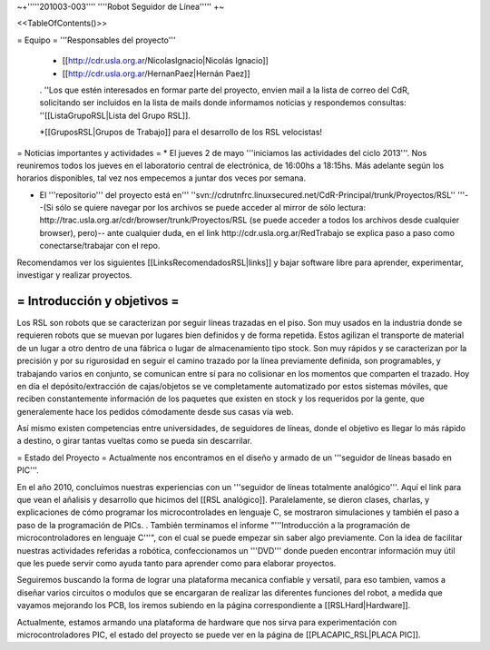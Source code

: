 ~+'''''201003-003'''' ''''Robot Seguidor de Línea''''' +~

<<TableOfContents()>>

= Equipo =
'''Responsables del proyecto'''

 * [[http://cdr.usla.org.ar/NicolasIgnacio|Nicolás Ignacio]]
 * [[http://cdr.usla.org.ar/HernanPaez|Hernán Paez]]

 . ''Los  que estén interesados en formar parte del proyecto, envien mail a la lista de correo del CdR, solicitando ser incluidos en la lista de mails donde informamos noticias y respondemos consultas: ''[[ListaGrupoRSL|Lista del Grupo RSL]].

 *[[GruposRSL|Grupos de Trabajo]] para el desarrollo de los RSL velocistas!

= Noticias importantes y actividades =
* El jueves 2 de mayo '''iniciamos las actividades del ciclo 2013'''. Nos reuniremos todos los jueves en el laboratorio central de electrónica, de 16:00hs a 18:15hs. Más adelante según los horarios disponibles, tal vez nos empecemos a juntar dos veces por semana.

* El '''repositorio''' del proyecto está en''' ''svn://cdrutnfrc.linuxsecured.net/CdR-Principal/trunk/Proyectos/RSL'' '''--(Si sólo se quiere navegar por los archivos se puede acceder al mirror de sólo lectura: http://trac.usla.org.ar/cdr/browser/trunk/Proyectos/RSL (se puede acceder a todos los archivos desde cualquier browser), pero)-- ante cualquier duda, en el link http://cdr.usla.org.ar/RedTrabajo se explica paso a paso como conectarse/trabajar con el repo.


Recomendamos ver los siguientes [[LinksRecomendadosRSL|links]] y bajar software libre para aprender, experimentar, investigar y realizar proyectos.

= Introducción y objetivos =
----
Los RSL son robots que se caracterizan por seguir líneas trazadas en el piso. Son muy usados en la industria donde se requieren robots que se muevan por lugares bien definidos y de forma repetida. Estos agilizan el transporte de material de un lugar a otro dentro de una fábrica o lugar de almacenamiento tipo stock. Son muy rápidos y se caracterizan por la precisión y por su rigurosidad en seguir el camino trazado por la línea previamente definida, son programables, y trabajando varios en conjunto, se comunican entre sí para no colisionar en los momentos que comparten el trazado. Hoy en día el depósito/extracción de cajas/objetos se ve completamente automatizado por estos sistemas móviles, que reciben constantemente información de los paquetes que existen en stock y los requeridos por la gente, que generalemente hace los pedidos cómodamente desde sus casas vía web.

Así mismo existen competencias entre universidades, de seguidores de líneas, donde el objetivo es llegar lo más rápido a destino, o girar tantas vueltas como se pueda sin descarrilar. 

= Estado del Proyecto =
Actualmente nos encontramos en el diseño y armado de un '''seguidor de líneas basado en PIC'''.

En el año 2010,  concluimos nuestras experiencias con un '''seguidor de líneas totalmente analógico'''. Aquí el link para que vean el añalisis y desarrollo que hicimos del [[RSL analógico]]. Paralelamente, se dieron clases, charlas, y explicaciones de cómo programar los microcontrolades en lenguaje C, se mostraron simulaciones y también el paso a paso de la programación de PICs. . También terminamos el informe "'''Introducción a la  programación de microcontroladores en lenguaje C'''", con el cual se puede  empezar sin saber algo previamente. Con la idea de facilitar nuestras actividades referidas a robótica, confeccionamos un '''DVD''' donde pueden encontrar información muy útil que les puede servir como ayuda tanto para aprender como para elaborar proyectos.

Seguiremos buscando la forma de lograr una plataforma mecanica confiable y versatil, para eso tambien, vamos a diseñar varios circuitos o modulos que se encargaran de realizar las diferentes funciones del robot, a medida que vayamos mejorando los PCB, los iremos subiendo en la página correspondiente a [[RSLHard|Hardware]].

Actualmente, estamos armando una plataforma de hardware que nos sirva para experimentación con microcontroladores PIC, el estado del proyecto se puede ver en la página de  [[PLACAPIC_RSL|PLACA PIC]].
